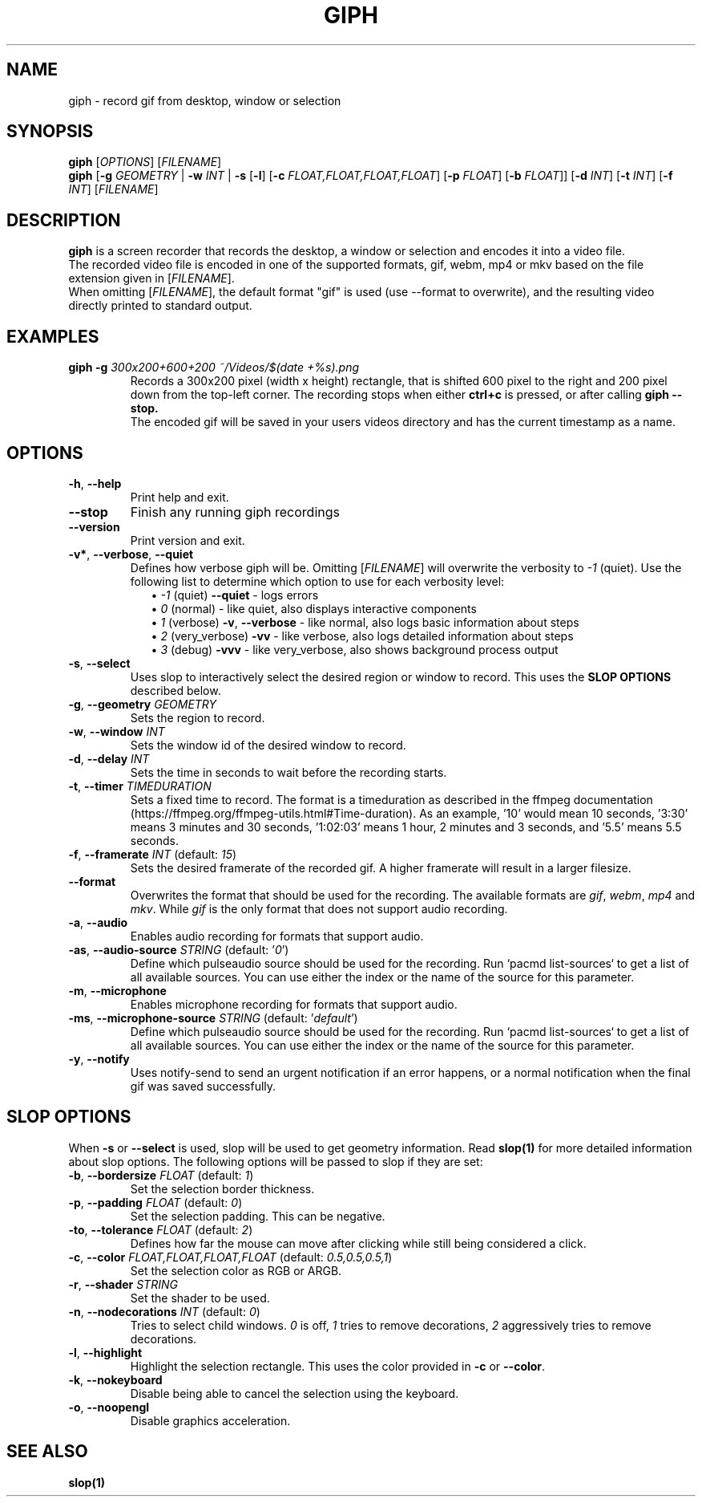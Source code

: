 .TH GIPH 1 "April 2019" "MIT License" "User Commands"
.SH NAME
giph \- record gif from desktop, window or selection
.SH SYNOPSIS
.B giph
.RI [ OPTIONS "] [" FILENAME ]
.br
.B giph
[\fB-g\fR \fIGEOMETRY\fR |
\fB-w\fR \fIINT\fR |
\fB-s\fR [\fB-l\fR] [\fB-c\fR \fIFLOAT,FLOAT,FLOAT,FLOAT\fR] [\fB-p\fR \fIFLOAT\fR] [\fB-b\fR \fIFLOAT\fR]]
[\fB-d\fR \fIINT\fR]
[\fB-t\fR \fIINT\fR]
[\fB-f\fR \fIINT\fR]
[\fIFILENAME\fR]
.SH DESCRIPTION
.B giph
is a screen recorder that records the desktop, a window or selection and encodes it into a video file.
.br
The recorded video file is encoded in one of the supported formats, gif, webm, mp4 or mkv based on the file extension given in [\fIFILENAME\fR].
.br
When omitting [\fIFILENAME\fR], the default format "gif" is used (use --format to overwrite), and the resulting video directly printed to standard output.
.SH EXAMPLES
.TP
.BI "giph -g " "300x200+600+200 ~/Videos/$(date +%s).png"
Records a 300x200 pixel (width x height) rectangle, that is shifted 600 pixel to the right and 200 pixel down from the top-left corner. The recording stops when either 
.B ctrl+c
is pressed, or after calling
.B giph --stop.
.br
The encoded gif will be saved in your users videos directory and has the current timestamp as a name.
.SH OPTIONS
.TP
.BR \-h ", " \-\-help
Print help and exit.
.TP
.BR \-\-stop
Finish any running giph recordings
.TP
.BR \-\-version
Print version and exit.
.TP
.BR \-v* ", " \-\-verbose ", " \-\-quiet
Defines how verbose giph will be. Omitting [\fIFILENAME\fR] will overwrite the verbosity to \fI-1\fR (quiet).  Use the following list to determine which option to use for each verbosity level:
.in +2
\(bu
.IB "-1 \fR(quiet)" " --quiet \fR - logs errors"
.br
\(bu
.IB " 0 \fR(normal) - like quiet, also displays interactive components"
.br
\(bu
.IB " 1 \fR(verbose)" " -v\fR, \fB--verbose" "\fR - like normal, also logs basic information about steps"
.br
\(bu
.IB " 2 \fR(very_verbose) " -vv "\fR - like verbose, also logs detailed information about steps"
.br
\(bu
.IB " 3 \fR(debug) " -vvv "\fR - like very_verbose, also shows background process output"
.TP
.BR \-s ", " \-\-select
Uses slop to interactively select the desired region or window to record. This uses the
.B SLOP OPTIONS
described below.
.TP
.BR \-g ", " \-\-geometry " " \fIGEOMETRY
Sets the region to record.
.TP
.BR \-w ", " \-\-window " " \fIINT
Sets the window id of the desired window to record.
.TP
.BR \-d ", " \-\-delay " " \fIINT
Sets the time in seconds to wait before the recording starts.
.TP
.BR \-t ", " \-\-timer " " \fITIMEDURATION
Sets a fixed time to record. The format is a timeduration as described in the ffmpeg documentation (https://ffmpeg.org/ffmpeg-utils.html#Time-duration). As an example, '10' would mean 10 seconds, '3:30' means 3 minutes and 30 seconds, '1:02:03' means 1 hour, 2 minutes and 3 seconds, and '5.5' means 5.5 seconds.
.TP
.BR \-f ", " \-\-framerate " \fIINT\fR (default: \fI15\fR)"
Sets the desired framerate of the recorded gif. A higher framerate will result in a larger filesize.
.TP
.BR \-\-format
Overwrites the format that should be used for the recording. The available formats are
.IR gif ", " webm ", " mp4 " and " mkv "."
While
.IR gif
is the only format that does not support audio recording.
.TP
.BR \-a ", " \-\-audio
Enables audio recording for formats that support audio.
.TP
.BR \-as ", " \-\-audio-source " \fISTRING\fR (default: '\fI0\fR')"
Define which pulseaudio source should be used for the recording. Run `pacmd list-sources` to get a list of all available sources. You can use either the index or the name of the source for this parameter.
.TP
.BR \-m ", " \-\-microphone
Enables microphone recording for formats that support audio.
.TP
.BR \-ms ", " \-\-microphone-source " \fISTRING\fR (default: '\fIdefault\fR')"
Define which pulseaudio source should be used for the recording. Run `pacmd list-sources` to get a list of all available sources. You can use either the index or the name of the source for this parameter.
.TP
.BR \-y ", " \-\-notify
Uses notify-send to send an urgent notification if an error happens, or a normal notification when the final gif was saved successfully.
.SH SLOP OPTIONS
When
.BR -s " or " --select
is used, slop will be used to get geometry information. Read
.B slop(1)
for more detailed information about slop options. The following options will be passed to slop if they are set:
.TP
.BR \-b ", " \-\-bordersize " \fIFLOAT\fR (default: \fI1\fR)"
Set the selection border thickness.
.TP
.BR \-p ", " \-\-padding " \fIFLOAT\fR (default: \fI0\fR)"
Set the selection padding. This can be negative.
.TP
.BR \-to ", " \-\-tolerance " \fIFLOAT\fR (default: \fI2\fR)"
Defines how far the mouse can move after clicking while still being considered a click.
.TP
.BR \-c ", " \-\-color " \fIFLOAT,FLOAT,FLOAT,FLOAT\fR (default: \fI0.5,0.5,0.5,1\fR)"
Set the selection color as RGB or ARGB.
.TP
.BR \-r ", " \-\-shader " \fISTRING"
Set the shader to be used.
.TP
.BR \-n ", " \-\-nodecorations " \fIINT\fR (default: \fI0\fR)"
.RI "Tries to select child windows. " 0 " is off, " 1 " tries to remove decorations, " 2 " aggressively tries to remove decorations."
.TP
.BR \-l ", " \-\-highlight
.RB "Highlight the selection rectangle. This uses the color provided in " -c " or " --color "."
.TP
.BR \-k ", " \-\-nokeyboard
Disable being able to cancel the selection using the keyboard.
.TP
.BR \-o ", " \-\-noopengl
Disable graphics acceleration.
.SH SEE ALSO
.B slop(1)

